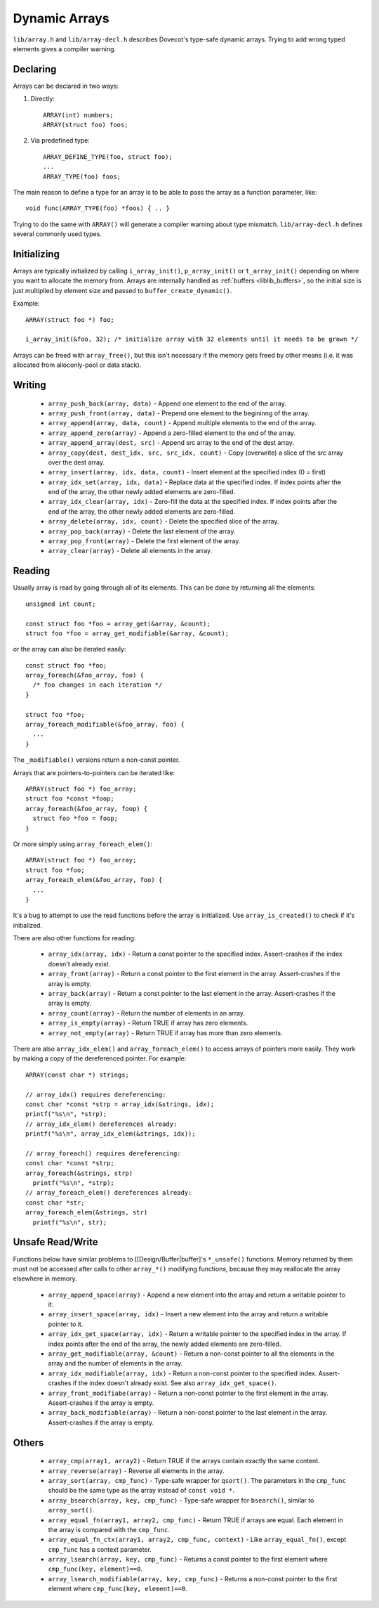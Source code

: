 .. _liblib_arrays:

==============
Dynamic Arrays
==============

``lib/array.h`` and ``lib/array-decl.h`` describes Dovecot's type-safe
dynamic arrays. Trying to add wrong typed elements gives a compiler
warning.

Declaring
---------

Arrays can be declared in two ways:

#. Directly::

       ARRAY(int) numbers;
       ARRAY(struct foo) foos;

#. Via predefined type::

       ARRAY_DEFINE_TYPE(foo, struct foo);
       ...
       ARRAY_TYPE(foo) foos;

The main reason to define a type for an array is to be able to pass the
array as a function parameter, like:

::

   void func(ARRAY_TYPE(foo) *foos) { .. }

Trying to do the same with ``ARRAY()`` will generate a compiler warning about
type mismatch. ``lib/array-decl.h`` defines several commonly used types.

Initializing
------------

Arrays are typically initialized by calling ``i_array_init()``,
``p_array_init()`` or ``t_array_init()`` depending on where you want to
allocate the memory from. Arrays are internally handled as
:ref:`buffers <liblib_buffers>`, so
the initial size is just multiplied by element size and passed to
``buffer_create_dynamic()``.

Example:

::

   ARRAY(struct foo *) foo;

   i_array_init(&foo, 32); /* initialize array with 32 elements until it needs to be grown */

Arrays can be freed with ``array_free()``, but this isn't necessary if
the memory gets freed by other means (i.e. it was allocated from
alloconly-pool or data stack).

Writing
-------

 * ``array_push_back(array, data)`` - Append one element to the end of the array.
 * ``array_push_front(array, data)`` - Prepend one element to the begininng of the array.
 * ``array_append(array, data, count)`` - Append multiple elements to the end of the array.
 * ``array_append_zero(array)`` - Append a zero-filled element to the end of the array.
 * ``array_append_array(dest, src)`` - Append src array to the end of the dest array.
 * ``array_copy(dest, dest_idx, src, src_idx, count)`` - Copy (overwrite) a slice of the src array over the dest array.
 * ``array_insert(array, idx, data, count)`` - Insert element at the specified index (0 = first)
 * ``array_idx_set(array, idx, data)`` - Replace data at the specified index.
   If index points after the end of the array, the other newly added elements are zero-filled.
 * ``array_idx_clear(array, idx)`` - Zero-fill the data at the specified index.
   If index points after the end of the array, the other newly added elements are zero-filled.
 * ``array_delete(array, idx, count)`` - Delete the specified slice of the array.
 * ``array_pop_back(array)`` - Delete the last element of the array.
 * ``array_pop_front(array)`` - Delete the first element of the array.
 * ``array_clear(array)`` - Delete all elements in the array.

Reading
-------

Usually array is read by going through all of its elements. This can be
done by returning all the elements::

   unsigned int count;

   const struct foo *foo = array_get(&array, &count);
   struct foo *foo = array_get_modifiable(&array, &count);

or the array can also be iterated easily::

   const struct foo *foo;
   array_foreach(&foo_array, foo) {
     /* foo changes in each iteration */
   }

   struct foo *foo;
   array_foreach_modifiable(&foo_array, foo) {
     ...
   }

The ``_modifiable()`` versions return a non-const pointer.

Arrays that are pointers-to-pointers can be iterated like::

   ARRAY(struct foo *) foo_array;
   struct foo *const *foop;
   array_foreach(&foo_array, foop) {
     struct foo *foo = foop;
   }

Or more simply using ``array_foreach_elem()``::

   ARRAY(struct foo *) foo_array;
   struct foo *foo;
   array_foreach_elem(&foo_array, foo) {
     ...
   }

It's a bug to attempt to use the read functions before the array is
initialized. Use ``array_is_created()`` to check if it's initialized.

There are also other functions for reading:

 * ``array_idx(array, idx)`` - Return a const pointer to the specified index.
   Assert-crashes if the index doesn't already exist.
 * ``array_front(array)`` - Return a const pointer to the first element in the array.
   Assert-crashes if the array is empty.
 * ``array_back(array)`` - Return a const pointer to the last element in the array.
   Assert-crashes if the array is empty.
 * ``array_count(array)`` - Return the number of elements in an array.
 * ``array_is_empty(array)`` - Return TRUE if array has zero elements.
 * ``array_not_empty(array)`` - Return TRUE if array has more than zero elements.

There are also ``array_idx_elem()`` and ``array_foreach_elem()`` to access
arrays of pointers more easily. They work by making a copy of the dereferenced
pointer. For example:

::

  ARRAY(const char *) strings;

  // array_idx() requires dereferencing:
  const char *const *strp = array_idx(&strings, idx);
  printf("%s\n", *strp);
  // array_idx_elem() dereferences already:
  printf("%s\n", array_idx_elem(&strings, idx));

  // array_foreach() requires dereferencing:
  const char *const *strp;
  array_foreach(&strings, strp)
    printf("%s\n", *strp);
  // array_foreach_elem() dereferences already:
  const char *str;
  array_foreach_elem(&strings, str)
    printf("%s\n", str);

Unsafe Read/Write
-----------------

Functions below have similar problems to [[Design/Buffer|buffer]'s
``*_unsafe()`` functions. Memory returned by them must not be accessed
after calls to other ``array_*()`` modifying functions, because they may
reallocate the array elsewhere in memory.

 * ``array_append_space(array)`` - Append a new element into the array and return a writable pointer to it.
 * ``array_insert_space(array, idx)`` - Insert a new element into the array and return a writable pointer to it.
 * ``array_idx_get_space(array, idx)`` - Return a writable pointer to the specified index in the array.
   If index points after the end of the array, the newly added elements are zero-filled.
 * ``array_get_modifiable(array, &count)`` - Return a non-const pointer to all the elements in the array and the number of elements in the array.
 * ``array_idx_modifiable(array, idx)`` - Return a non-const pointer to the specified index.
   Assert-crashes if the index doesn't already exist.
   See also ``array_idx_get_space()``.
 * ``array_front_modifiabe(array)`` - Return a non-const pointer to the first element in the array.
   Assert-crashes if the array is empty.
 * ``array_back_modifiable(array)`` - Return a non-const pointer to the last element in the array.
   Assert-crashes if the array is empty.

Others
------

 * ``array_cmp(array1, array2)`` - Return TRUE if the arrays contain exactly the same content.
 * ``array_reverse(array)`` - Reverse all elements in the array.
 * ``array_sort(array, cmp_func)`` - Type-safe wrapper for ``qsort()``.
   The parameters in the ``cmp_func`` should be the same type as the array
   instead of ``const void *``.
 * ``array_bsearch(array, key, cmp_func)`` - Type-safe wrapper for
   ``bsearch()``, similar to ``array_sort()``.
 * ``array_equal_fn(array1, array2, cmp_func)`` - Return TRUE if arrays are equal.
   Each element in the array is compared with the ``cmp_func``.
 * ``array_equal_fn_ctx(array1, array2, cmp_func, context)`` -
   Like ``array_equal_fn()``, except ``cmp_func`` has a context parameter.
 * ``array_lsearch(array, key, cmp_func)`` - Returns a const pointer to the first element where ``cmp_func(key, element)==0``.
 * ``array_lsearch_modifiable(array, key, cmp_func)`` - Returns a non-const pointer to the first element where ``cmp_func(key, element)==0``.

